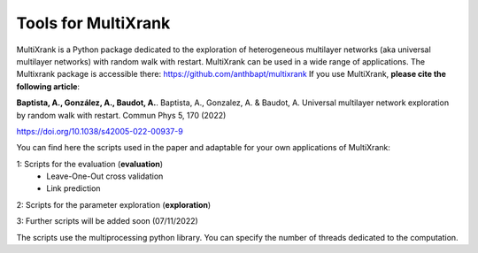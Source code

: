 =============================================================================================
Tools for MultiXrank
=============================================================================================

MultiXrank is a Python package dedicated to the exploration of heterogeneous multilayer networks (aka universal multilayer networks) with random walk with restart. MultiXrank can be used in a wide range of applications. The Multixrank package is accessible there: https://github.com/anthbapt/multixrank
If you use MultiXrank, **please cite the following article**:

**Baptista, A., González, A., Baudot, A.**.
Baptista, A., Gonzalez, A. & Baudot, A. Universal multilayer network exploration by random walk with restart. Commun Phys 5, 170 (2022)

https://doi.org/10.1038/s42005-022-00937-9

You can find here the scripts used in the paper and adaptable for your own applications of MultiXrank:

1: Scripts for the evaluation (**evaluation**)
    * Leave-One-Out cross validation
    * Link prediction

2: Scripts for the parameter exploration (**exploration**)
        
3: Further scripts will be added soon (07/11/2022)

The scripts use the multiprocessing python library. You can specify the number of threads dedicated to the computation.
